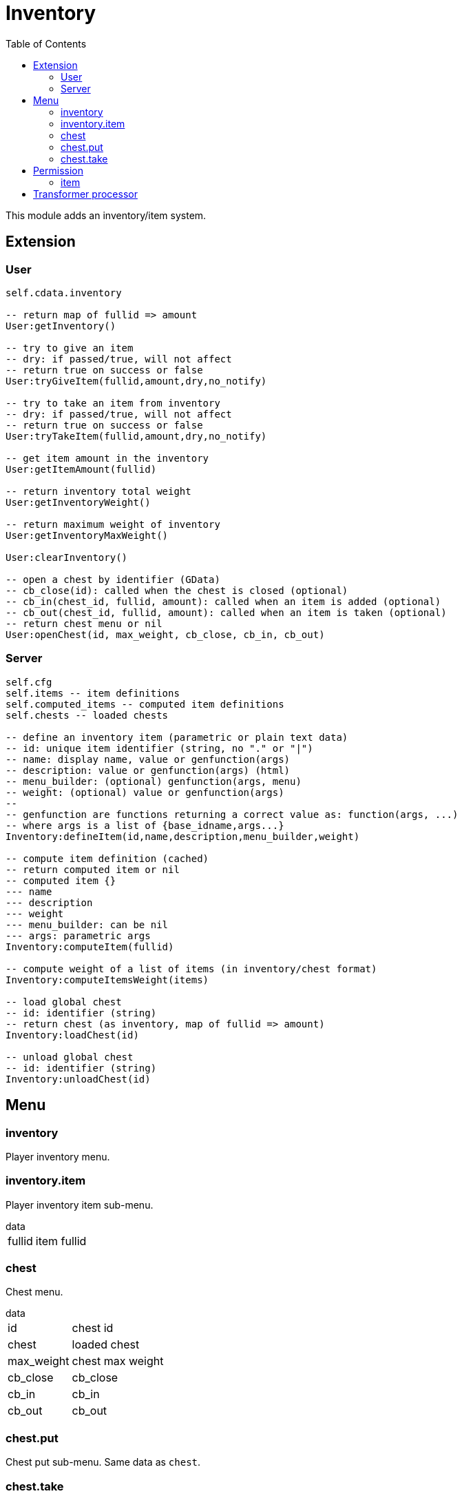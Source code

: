 ifdef::env-github[]
:tip-caption: :bulb:
:note-caption: :information_source:
:important-caption: :heavy_exclamation_mark:
:caution-caption: :fire:
:warning-caption: :warning:
endif::[]
:toc: left
:toclevels: 5

= Inventory

This module adds an inventory/item system.

== Extension

=== User

[source,lua]
----
self.cdata.inventory

-- return map of fullid => amount
User:getInventory()

-- try to give an item
-- dry: if passed/true, will not affect
-- return true on success or false
User:tryGiveItem(fullid,amount,dry,no_notify)

-- try to take an item from inventory
-- dry: if passed/true, will not affect
-- return true on success or false
User:tryTakeItem(fullid,amount,dry,no_notify)

-- get item amount in the inventory
User:getItemAmount(fullid)

-- return inventory total weight
User:getInventoryWeight()

-- return maximum weight of inventory
User:getInventoryMaxWeight()

User:clearInventory()

-- open a chest by identifier (GData)
-- cb_close(id): called when the chest is closed (optional)
-- cb_in(chest_id, fullid, amount): called when an item is added (optional)
-- cb_out(chest_id, fullid, amount): called when an item is taken (optional)
-- return chest menu or nil
User:openChest(id, max_weight, cb_close, cb_in, cb_out)
----

=== Server

[source,lua]
----
self.cfg
self.items -- item definitions
self.computed_items -- computed item definitions
self.chests -- loaded chests

-- define an inventory item (parametric or plain text data)
-- id: unique item identifier (string, no "." or "|")
-- name: display name, value or genfunction(args)
-- description: value or genfunction(args) (html)
-- menu_builder: (optional) genfunction(args, menu)
-- weight: (optional) value or genfunction(args)
--
-- genfunction are functions returning a correct value as: function(args, ...)
-- where args is a list of {base_idname,args...}
Inventory:defineItem(id,name,description,menu_builder,weight)

-- compute item definition (cached)
-- return computed item or nil
-- computed item {}
--- name
--- description
--- weight
--- menu_builder: can be nil
--- args: parametric args
Inventory:computeItem(fullid)

-- compute weight of a list of items (in inventory/chest format)
Inventory:computeItemsWeight(items)

-- load global chest
-- id: identifier (string)
-- return chest (as inventory, map of fullid => amount)
Inventory:loadChest(id)

-- unload global chest
-- id: identifier (string)
Inventory:unloadChest(id)
----

== Menu

=== inventory

Player inventory menu.

=== inventory.item

Player inventory item sub-menu.

.data
[horizontal]
fullid:: item fullid

=== chest

Chest menu.

.data
[horizontal]
id:: chest id
chest:: loaded chest
max_weight:: chest max weight
cb_close:: cb_close
cb_in:: cb_in
cb_out:: cb_out

=== chest.put

Chest put sub-menu. Same data as `chest`.

=== chest.take

Chest take sub-menu. Same data as `chest`.

== Permission

=== item

Item amount comparison.

`!item.<fullid>.<op>`

[horizontal]
fullid:: item fullid
op:: >x, <x, x (equal) amount

.Examples
[horizontal]
`!item.edible|tacos.>0`:: one or more tacos
`!item.dirty_money.0`:: no dirty money

== Transformer processor

Consume and produce items in transformers.

`items`:: map of item fullid => amount

.Example
----
...
items = {
  ["edible|peach"] = 1
}
----
